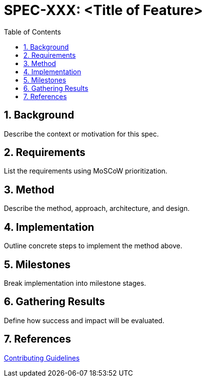 = SPEC-XXX: <Title of Feature>
:sectnums:
:toc:

== Background

Describe the context or motivation for this spec.

== Requirements

List the requirements using MoSCoW prioritization.

== Method

Describe the method, approach, architecture, and design.

== Implementation

Outline concrete steps to implement the method above.

== Milestones

Break implementation into milestone stages.

== Gathering Results

Define how success and impact will be evaluated.

== References

link:contributing.html[Contributing Guidelines]